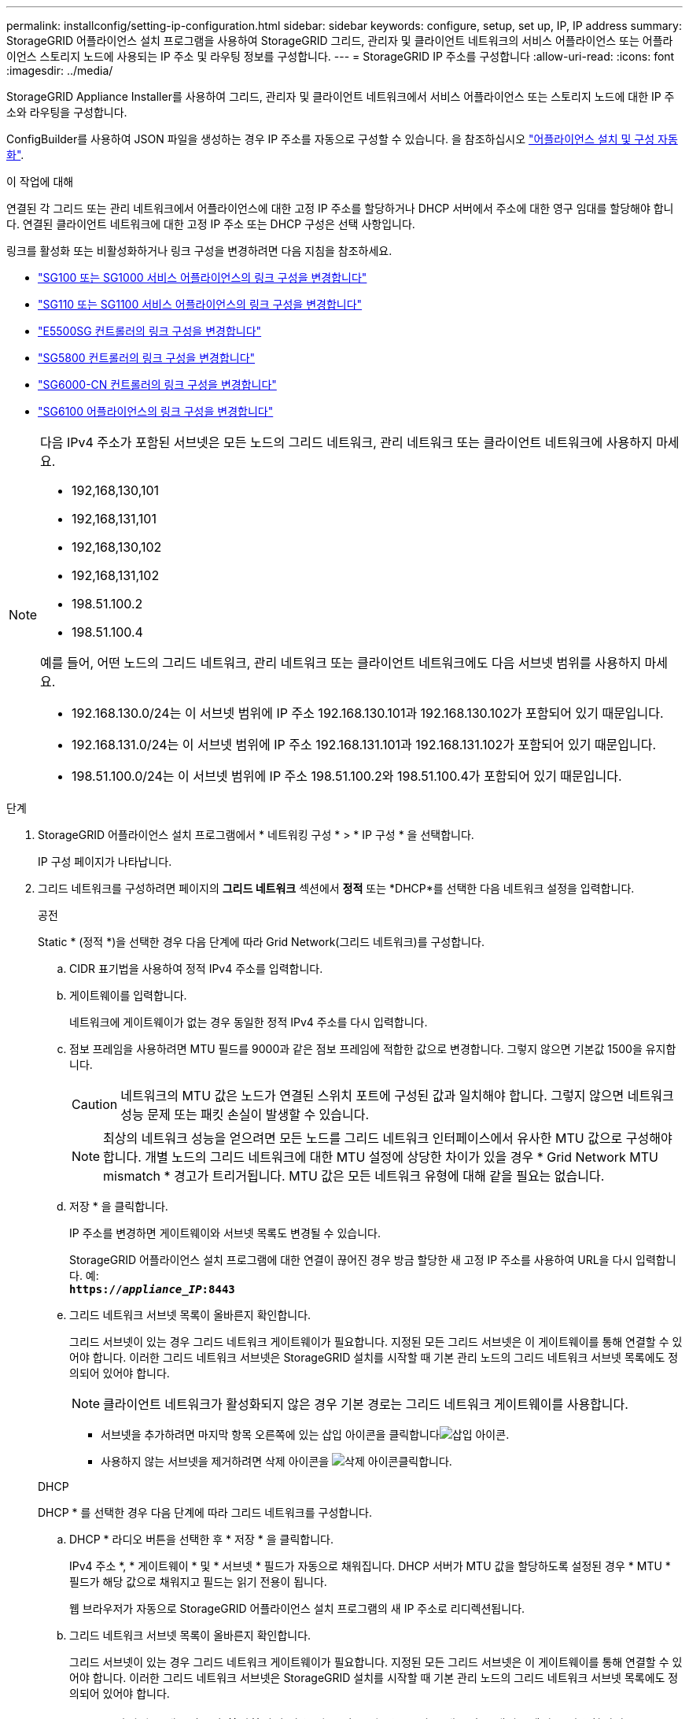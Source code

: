---
permalink: installconfig/setting-ip-configuration.html 
sidebar: sidebar 
keywords: configure, setup, set up, IP, IP address 
summary: StorageGRID 어플라이언스 설치 프로그램을 사용하여 StorageGRID 그리드, 관리자 및 클라이언트 네트워크의 서비스 어플라이언스 또는 어플라이언스 스토리지 노드에 사용되는 IP 주소 및 라우팅 정보를 구성합니다. 
---
= StorageGRID IP 주소를 구성합니다
:allow-uri-read: 
:icons: font
:imagesdir: ../media/


[role="lead"]
StorageGRID Appliance Installer를 사용하여 그리드, 관리자 및 클라이언트 네트워크에서 서비스 어플라이언스 또는 스토리지 노드에 대한 IP 주소와 라우팅을 구성합니다.

ConfigBuilder를 사용하여 JSON 파일을 생성하는 경우 IP 주소를 자동으로 구성할 수 있습니다. 을 참조하십시오 link:automating-appliance-installation-and-configuration.html["어플라이언스 설치 및 구성 자동화"].

.이 작업에 대해
연결된 각 그리드 또는 관리 네트워크에서 어플라이언스에 대한 고정 IP 주소를 할당하거나 DHCP 서버에서 주소에 대한 영구 임대를 할당해야 합니다.  연결된 클라이언트 네트워크에 대한 고정 IP 주소 또는 DHCP 구성은 선택 사항입니다.

링크를 활성화 또는 비활성화하거나 링크 구성을 변경하려면 다음 지침을 참조하세요.

* link:../sg100-1000/changing-link-configuration-of-services-appliance.html["SG100 또는 SG1000 서비스 어플라이언스의 링크 구성을 변경합니다"]
* link:../sg110-1100/changing-link-configuration-of-sg110-and-sg1100-appliance.html["SG110 또는 SG1100 서비스 어플라이언스의 링크 구성을 변경합니다"]
* link:../sg5700/changing-link-configuration-of-e5700sg-controller.html["E5500SG 컨트롤러의 링크 구성을 변경합니다"]
* link:../sg5800/changing-link-configuration-of-sg5800-controller.html["SG5800 컨트롤러의 링크 구성을 변경합니다"]
* link:../sg6000/changing-link-configuration-of-sg6000-cn-controller.html["SG6000-CN 컨트롤러의 링크 구성을 변경합니다"]
* link:../sg6100/changing-link-configuration-of-sgf6112-appliance.html["SG6100 어플라이언스의 링크 구성을 변경합니다"]


[NOTE]
====
다음 IPv4 주소가 포함된 서브넷은 모든 노드의 그리드 네트워크, 관리 네트워크 또는 클라이언트 네트워크에 사용하지 마세요.

* 192,168,130,101
* 192,168,131,101
* 192,168,130,102
* 192,168,131,102
* 198.51.100.2
* 198.51.100.4


예를 들어, 어떤 노드의 그리드 네트워크, 관리 네트워크 또는 클라이언트 네트워크에도 다음 서브넷 범위를 사용하지 마세요.

* 192.168.130.0/24는 이 서브넷 범위에 IP 주소 192.168.130.101과 192.168.130.102가 포함되어 있기 때문입니다.
* 192.168.131.0/24는 이 서브넷 범위에 IP 주소 192.168.131.101과 192.168.131.102가 포함되어 있기 때문입니다.
* 198.51.100.0/24는 이 서브넷 범위에 IP 주소 198.51.100.2와 198.51.100.4가 포함되어 있기 때문입니다.


====
.단계
. StorageGRID 어플라이언스 설치 프로그램에서 * 네트워킹 구성 * > * IP 구성 * 을 선택합니다.
+
IP 구성 페이지가 나타납니다.

. 그리드 네트워크를 구성하려면 페이지의 *그리드 네트워크* 섹션에서 *정적* 또는 *DHCP*를 선택한 다음 네트워크 설정을 입력합니다.
+
[role="tabbed-block"]
====
.공전
--
Static * (정적 *)을 선택한 경우 다음 단계에 따라 Grid Network(그리드 네트워크)를 구성합니다.

.. CIDR 표기법을 사용하여 정적 IPv4 주소를 입력합니다.
.. 게이트웨이를 입력합니다.
+
네트워크에 게이트웨이가 없는 경우 동일한 정적 IPv4 주소를 다시 입력합니다.

.. 점보 프레임을 사용하려면 MTU 필드를 9000과 같은 점보 프레임에 적합한 값으로 변경합니다. 그렇지 않으면 기본값 1500을 유지합니다.
+

CAUTION: 네트워크의 MTU 값은 노드가 연결된 스위치 포트에 구성된 값과 일치해야 합니다. 그렇지 않으면 네트워크 성능 문제 또는 패킷 손실이 발생할 수 있습니다.

+

NOTE: 최상의 네트워크 성능을 얻으려면 모든 노드를 그리드 네트워크 인터페이스에서 유사한 MTU 값으로 구성해야 합니다. 개별 노드의 그리드 네트워크에 대한 MTU 설정에 상당한 차이가 있을 경우 * Grid Network MTU mismatch * 경고가 트리거됩니다. MTU 값은 모든 네트워크 유형에 대해 같을 필요는 없습니다.

.. 저장 * 을 클릭합니다.
+
IP 주소를 변경하면 게이트웨이와 서브넷 목록도 변경될 수 있습니다.

+
StorageGRID 어플라이언스 설치 프로그램에 대한 연결이 끊어진 경우 방금 할당한 새 고정 IP 주소를 사용하여 URL을 다시 입력합니다. 예: +
`*https://_appliance_IP_:8443*`

.. 그리드 네트워크 서브넷 목록이 올바른지 확인합니다.
+
그리드 서브넷이 있는 경우 그리드 네트워크 게이트웨이가 필요합니다. 지정된 모든 그리드 서브넷은 이 게이트웨이를 통해 연결할 수 있어야 합니다. 이러한 그리드 네트워크 서브넷은 StorageGRID 설치를 시작할 때 기본 관리 노드의 그리드 네트워크 서브넷 목록에도 정의되어 있어야 합니다.

+

NOTE: 클라이언트 네트워크가 활성화되지 않은 경우 기본 경로는 그리드 네트워크 게이트웨이를 사용합니다.

+
*** 서브넷을 추가하려면 마지막 항목 오른쪽에 있는 삽입 아이콘을 클릭합니다image:../media/icon_plus_sign_black_on_white.gif["삽입 아이콘"].
*** 사용하지 않는 서브넷을 제거하려면 삭제 아이콘을 image:../media/icon_nms_delete_new.gif["삭제 아이콘"]클릭합니다.




--
.DHCP
--
DHCP * 를 선택한 경우 다음 단계에 따라 그리드 네트워크를 구성합니다.

.. DHCP * 라디오 버튼을 선택한 후 * 저장 * 을 클릭합니다.
+
IPv4 주소 *, * 게이트웨이 * 및 * 서브넷 * 필드가 자동으로 채워집니다. DHCP 서버가 MTU 값을 할당하도록 설정된 경우 * MTU * 필드가 해당 값으로 채워지고 필드는 읽기 전용이 됩니다.

+
웹 브라우저가 자동으로 StorageGRID 어플라이언스 설치 프로그램의 새 IP 주소로 리디렉션됩니다.

.. 그리드 네트워크 서브넷 목록이 올바른지 확인합니다.
+
그리드 서브넷이 있는 경우 그리드 네트워크 게이트웨이가 필요합니다. 지정된 모든 그리드 서브넷은 이 게이트웨이를 통해 연결할 수 있어야 합니다. 이러한 그리드 네트워크 서브넷은 StorageGRID 설치를 시작할 때 기본 관리 노드의 그리드 네트워크 서브넷 목록에도 정의되어 있어야 합니다.

+

NOTE: 클라이언트 네트워크가 활성화되지 않은 경우 기본 경로는 그리드 네트워크 게이트웨이를 사용합니다.

+
*** 서브넷을 추가하려면 마지막 항목 오른쪽에 있는 삽입 아이콘을 클릭합니다image:../media/icon_plus_sign_black_on_white.gif["삽입 아이콘"].
*** 사용하지 않는 서브넷을 제거하려면 삭제 아이콘을 image:../media/icon_nms_delete_new.gif["삭제 아이콘"]클릭합니다.


.. 점보 프레임을 사용하려면 MTU 필드를 9000과 같은 점보 프레임에 적합한 값으로 변경합니다. 그렇지 않으면 기본값 1500을 유지합니다.
+

CAUTION: 네트워크의 MTU 값은 노드가 연결된 스위치 포트에 구성된 값과 일치해야 합니다. 그렇지 않으면 네트워크 성능 문제 또는 패킷 손실이 발생할 수 있습니다.

+

NOTE: 최상의 네트워크 성능을 얻으려면 모든 노드를 그리드 네트워크 인터페이스에서 유사한 MTU 값으로 구성해야 합니다. 개별 노드의 그리드 네트워크에 대한 MTU 설정에 상당한 차이가 있을 경우 * Grid Network MTU mismatch * 경고가 트리거됩니다. MTU 값은 모든 네트워크 유형에 대해 같을 필요는 없습니다.

.. 저장 * 을 클릭합니다.


--
====
. 관리 네트워크를 구성하려면 페이지의 *관리 네트워크* 섹션에서 *정적* 또는 *DHCP*를 선택한 다음 네트워크 설정을 입력합니다.
+

NOTE: 관리 네트워크를 구성하려면 링크 구성 페이지에서 관리 네트워크를 활성화합니다.

+
[role="tabbed-block"]
====
.공전
--
정적 * 을 선택한 경우 다음 단계에 따라 관리 네트워크를 구성합니다.

.. 어플라이언스의 관리 포트 1에 대한 CIDR 표기법을 사용하여 정적 IPv4 주소를 입력합니다.
+
보다link:../installconfig/cabling-appliance.html["케이블 제품"] 어플라이언스의 관리 포트 1 위치에 대한 것입니다.

.. 게이트웨이를 입력합니다.
+
네트워크에 게이트웨이가 없는 경우 동일한 정적 IPv4 주소를 다시 입력합니다.

.. 점보 프레임을 사용하려면 MTU 필드를 9000과 같은 점보 프레임에 적합한 값으로 변경합니다. 그렇지 않으면 기본값 1500을 유지합니다.
+

CAUTION: 네트워크의 MTU 값은 노드가 연결된 스위치 포트에 구성된 값과 일치해야 합니다. 그렇지 않으면 네트워크 성능 문제 또는 패킷 손실이 발생할 수 있습니다.

.. 저장 * 을 클릭합니다.
+
IP 주소를 변경하면 게이트웨이와 서브넷 목록도 변경될 수 있습니다.

+
StorageGRID 어플라이언스 설치 프로그램에 대한 연결이 끊어진 경우 방금 할당한 새 고정 IP 주소를 사용하여 URL을 다시 입력합니다. 예: +
`*https://_appliance_:8443*`

.. 관리자 네트워크 서브넷 목록이 올바른지 확인합니다.
+
입력한 게이트웨이를 사용하여 모든 서브넷에 연결할 수 있는지 확인해야 합니다.

+

NOTE: 관리 네트워크 게이트웨이를 사용하도록 기본 경로를 지정할 수 없습니다.

+
*** 서브넷을 추가하려면 마지막 항목 오른쪽에 있는 삽입 아이콘을 클릭합니다image:../media/icon_plus_sign_black_on_white.gif["삽입 아이콘"].
*** 사용하지 않는 서브넷을 제거하려면 삭제 아이콘을 image:../media/icon_nms_delete_new.gif["삭제 아이콘"]클릭합니다.




--
.DHCP
--
DHCP * 를 선택한 경우 다음 단계에 따라 관리 네트워크를 구성합니다.

.. DHCP * 라디오 버튼을 선택한 후 * 저장 * 을 클릭합니다.
+
IPv4 주소 *, * 게이트웨이 * 및 * 서브넷 * 필드가 자동으로 채워집니다. DHCP 서버가 MTU 값을 할당하도록 설정된 경우 * MTU * 필드가 해당 값으로 채워지고 필드는 읽기 전용이 됩니다.

+
웹 브라우저가 자동으로 StorageGRID 어플라이언스 설치 프로그램의 새 IP 주소로 리디렉션됩니다.

.. 관리자 네트워크 서브넷 목록이 올바른지 확인합니다.
+
입력한 게이트웨이를 사용하여 모든 서브넷에 연결할 수 있는지 확인해야 합니다.

+

NOTE: 관리 네트워크 게이트웨이를 사용하도록 기본 경로를 지정할 수 없습니다.

+
*** 서브넷을 추가하려면 마지막 항목 오른쪽에 있는 삽입 아이콘을 클릭합니다image:../media/icon_plus_sign_black_on_white.gif["삽입 아이콘"].
*** 사용하지 않는 서브넷을 제거하려면 삭제 아이콘을 image:../media/icon_nms_delete_new.gif["삭제 아이콘"]클릭합니다.


.. 점보 프레임을 사용하려면 MTU 필드를 9000과 같은 점보 프레임에 적합한 값으로 변경합니다. 그렇지 않으면 기본값 1500을 유지합니다.
+

CAUTION: 네트워크의 MTU 값은 노드가 연결된 스위치 포트에 구성된 값과 일치해야 합니다. 그렇지 않으면 네트워크 성능 문제 또는 패킷 손실이 발생할 수 있습니다.

.. 저장 * 을 클릭합니다.


--
====
. 클라이언트 네트워크를 구성하려면 해당 페이지의 *클라이언트 네트워크* 섹션에서 *정적*, *DHCP* 또는 *없음*을 선택한 다음 네트워크 설정을 입력합니다.
+

NOTE: 클라이언트 네트워크를 구성하려면 링크 구성 페이지에서 클라이언트 네트워크가 활성화되어 있는지 확인하세요.

+
[role="tabbed-block"]
====
.공전
--
정적 * 을 선택한 경우 다음 단계에 따라 클라이언트 네트워크를 구성합니다.

.. CIDR 표기법을 사용하여 정적 IPv4 주소를 입력합니다.
.. 저장 * 을 클릭합니다.
.. 클라이언트 네트워크 게이트웨이의 IP 주소가 올바른지 확인합니다.
+

NOTE: 클라이언트 네트워크가 활성화된 경우 기본 경로가 표시됩니다. 기본 라우트는 클라이언트 네트워크 게이트웨이를 사용하며 클라이언트 네트워크가 활성화된 동안에는 다른 인터페이스로 이동할 수 없습니다.

.. 점보 프레임을 사용하려면 MTU 필드를 9000과 같은 점보 프레임에 적합한 값으로 변경합니다. 그렇지 않으면 기본값 1500을 유지합니다.
+

CAUTION: 네트워크의 MTU 값은 노드가 연결된 스위치 포트에 구성된 값과 일치해야 합니다. 그렇지 않으면 네트워크 성능 문제 또는 패킷 손실이 발생할 수 있습니다.

.. 저장 * 을 클릭합니다.


--
.DHCP
--
DHCP * 를 선택한 경우 다음 단계에 따라 클라이언트 네트워크를 구성합니다.

.. DHCP * 라디오 버튼을 선택한 후 * 저장 * 을 클릭합니다.
+
IPv4 주소 * 및 * 게이트웨이 * 필드가 자동으로 채워집니다. DHCP 서버가 MTU 값을 할당하도록 설정된 경우 * MTU * 필드가 해당 값으로 채워지고 필드는 읽기 전용이 됩니다.

+
웹 브라우저가 자동으로 StorageGRID 어플라이언스 설치 프로그램의 새 IP 주소로 리디렉션됩니다.

.. 게이트웨이가 올바른지 확인합니다.
+

NOTE: 클라이언트 네트워크가 활성화된 경우 기본 경로가 표시됩니다. 기본 라우트는 클라이언트 네트워크 게이트웨이를 사용하며 클라이언트 네트워크가 활성화된 동안에는 다른 인터페이스로 이동할 수 없습니다.

.. 점보 프레임을 사용하려면 MTU 필드를 9000과 같은 점보 프레임에 적합한 값으로 변경합니다. 그렇지 않으면 기본값 1500을 유지합니다.
+

CAUTION: 네트워크의 MTU 값은 노드가 연결된 스위치 포트에 구성된 값과 일치해야 합니다. 그렇지 않으면 네트워크 성능 문제 또는 패킷 손실이 발생할 수 있습니다.



--
.없음
--
IP 주소를 지정하지 않고 클라이언트 네트워크를 활성화하려면 *없음*을 선택하세요.  클라이언트 네트워크에는 직접 액세스를 위해 IP 주소만 필요합니다.  IP 주소 없이 클라이언트 네트워크를 활성화하면 StorageGRID 에서 클라이언트 네트워크 VLAN 인터페이스를 구성할 수 있습니다.

--
====

